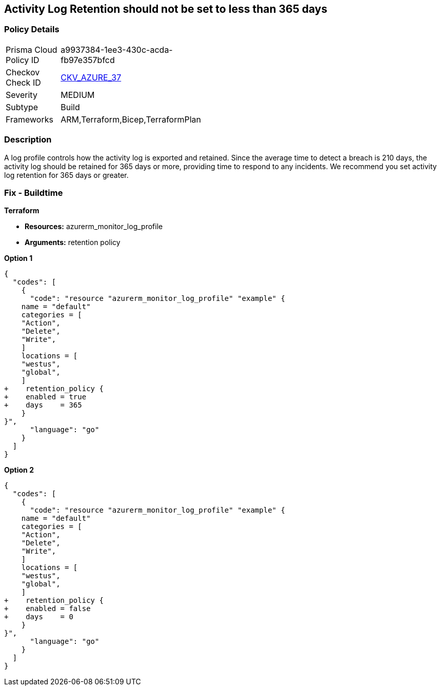 == Activity Log Retention should not be set to less than 365 days
// Activity Log retention less than 365 days


=== Policy Details 

[width=45%]
[cols="1,1"]
|=== 
|Prisma Cloud Policy ID 
| a9937384-1ee3-430c-acda-fb97e357bfcd

|Checkov Check ID 
| https://github.com/bridgecrewio/checkov/tree/master/checkov/arm/checks/resource/MonitorLogProfileRetentionDays.py[CKV_AZURE_37]

|Severity
|MEDIUM

|Subtype
|Build
// , Run

|Frameworks
|ARM,Terraform,Bicep,TerraformPlan

|=== 



=== Description 


A log profile controls how the activity log is exported and retained.
Since the average time to detect a breach is 210 days, the activity log should be retained for 365 days or more, providing time to respond to any incidents.
We recommend you set activity log retention for 365 days or greater.
////
=== Fix - Runtime


* Azure Portal To change the policy using the Azure Portal, follow these steps:* 



. Log in to the Azure Portal at https://portal.azure.com.

. Navigate to the * Activity log*.

. Select * Export*.

. Set * Retention (days)* to * 365* or * 0*.

. Click * Save*.


* CLI Command* 


To set Activity log Retention (days) to * 365 or greater*, use the following command:
----
az monitor log-profiles update
--name & lt;logProfileName>
--set retentionPolicy.days=& lt;number of days> retentionPolicy.enabled=true
----
To store logs for fo


* Terrarever (indefinitely), use the following command:* 


----
az monitor log-profiles update
--name & lt;logProfileName>
--set retentionPolicy.days=0 retentionPolicy.enabled=false
----
////
=== Fix - Buildtime


*Terraform* 


* *Resources:* azurerm_monitor_log_profile
* *Arguments:* retention policy


*Option 1* 




[source,go]
----
{
  "codes": [
    {
      "code": "resource "azurerm_monitor_log_profile" "example" {
    name = "default"
    categories = [
    "Action",
    "Delete",
    "Write",
    ]
    locations = [
    "westus",
    "global",
    ]
+    retention_policy {
+    enabled = true
+    days    = 365
    }
}",
      "language": "go"
    }
  ]
}
----


*Option 2* 




[source,go]
----
{
  "codes": [
    {
      "code": "resource "azurerm_monitor_log_profile" "example" {
    name = "default"
    categories = [
    "Action",
    "Delete",
    "Write",
    ]
    locations = [
    "westus",
    "global",
    ]
+    retention_policy {
+    enabled = false
+    days    = 0
    }
}",
      "language": "go"
    }
  ]
}
----

